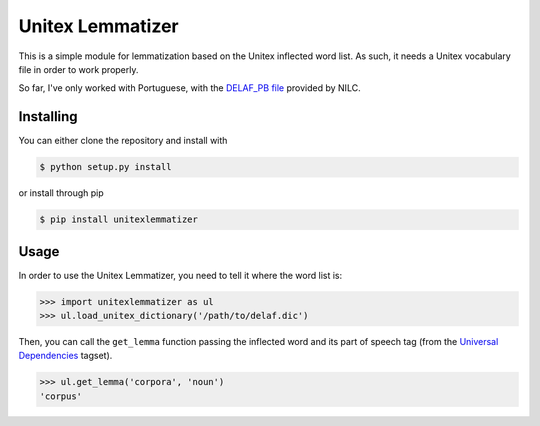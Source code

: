 Unitex Lemmatizer
=================

This is a simple module for lemmatization based on the Unitex inflected word
list. As such, it needs a Unitex vocabulary file in order to work properly.

So far, I've only worked with Portuguese, with the
`DELAF_PB file <http://www.nilc.icmc.usp.br/nilc/projects/unitex-pb/web/dicionarios.html>`_
provided by NILC.

Installing
----------

You can either clone the repository and install with

.. code-block:: bash

    $ python setup.py install

or install through pip

.. code-block:: bash

    $ pip install unitexlemmatizer

Usage
-----

In order to use the Unitex Lemmatizer, you need to tell it where the word list
is:

.. code-block:: python

    >>> import unitexlemmatizer as ul
    >>> ul.load_unitex_dictionary('/path/to/delaf.dic')

Then, you can call the ``get_lemma`` function passing the inflected word and its
part of speech tag (from the `Universal Dependencies <http://universaldependencies.org>`_
tagset).

.. code-block:: python

    >>> ul.get_lemma('corpora', 'noun')
    'corpus'

